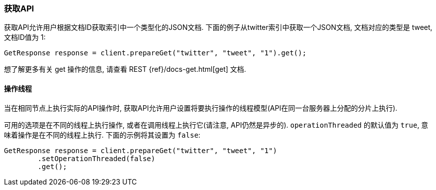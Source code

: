 [[java-docs-get]]
=== 获取API

获取API允许用户根据文档ID获取索引中一个类型化的JSON文档. 下面的例子从twitter索引中获取一个JSON文档, 文档对应的类型是 tweet, 文档ID值为 1:

[source,java]
--------------------------------------------------
GetResponse response = client.prepareGet("twitter", "tweet", "1").get();
--------------------------------------------------

想了解更多有关 get 操作的信息, 请查看 REST {ref}/docs-get.html[get] 文档.


[[java-docs-get-thread]]
==== 操作线程

当在相同节点上执行实际的API操作时, 获取API允许用户设置将要执行操作的线程模型(API在同一台服务器上分配的分片上执行).

可用的选项是在不同的线程上执行操作, 或者在调用线程上执行它(请注意, API仍然是异步的). `operationThreaded` 的默认值为 `true`, 意味着操作是在不同的线程上执行. 下面的示例将其设置为 `false`:

[source,java]
--------------------------------------------------
GetResponse response = client.prepareGet("twitter", "tweet", "1")
        .setOperationThreaded(false)
        .get();
--------------------------------------------------

